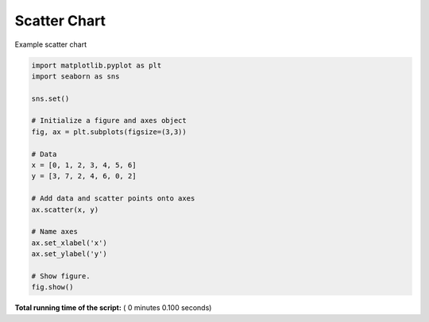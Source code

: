 

.. _sphx_glr__examples_plot_sns_scatter.py:


Scatter Chart
=============

Example scatter chart




.. image:: /_examples/images/sphx_glr_plot_sns_scatter_001.png
    :align: center





.. code-block:: python

    import matplotlib.pyplot as plt
    import seaborn as sns

    sns.set()

    # Initialize a figure and axes object
    fig, ax = plt.subplots(figsize=(3,3))

    # Data
    x = [0, 1, 2, 3, 4, 5, 6]
    y = [3, 7, 2, 4, 6, 0, 2]

    # Add data and scatter points onto axes
    ax.scatter(x, y)

    # Name axes
    ax.set_xlabel('x')
    ax.set_ylabel('y')

    # Show figure.
    fig.show()

**Total running time of the script:** ( 0 minutes  0.100 seconds)



.. only :: html

 .. container:: sphx-glr-footer


  .. container:: sphx-glr-download

     :download:`Download Python source code: plot_sns_scatter.py <plot_sns_scatter.py>`



  .. container:: sphx-glr-download

     :download:`Download Jupyter notebook: plot_sns_scatter.ipynb <plot_sns_scatter.ipynb>`


.. only:: html

 .. rst-class:: sphx-glr-signature

    `Gallery generated by Sphinx-Gallery <https://sphinx-gallery.readthedocs.io>`_
